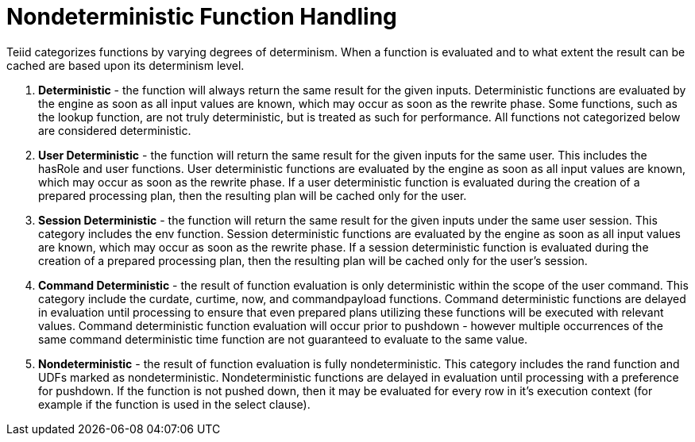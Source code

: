 
= Nondeterministic Function Handling

Teiid categorizes functions by varying degrees of determinism. When a function is evaluated and to what extent the result can be cached are based upon its determinism level.

1.  *Deterministic* - the function will always return the same result for the given inputs. Deterministic functions are evaluated by the engine as soon as all input values are known, which may occur as soon as the rewrite phase. Some functions, such as the lookup function, are not truly deterministic, but is treated as such for performance. All functions not categorized below are considered deterministic.

2.  *User Deterministic* - the function will return the same result for the given inputs for the same user. This includes the hasRole and user functions. User deterministic functions are evaluated by the engine as soon as all input values are known, which may occur as soon as the rewrite phase. If a user deterministic function is evaluated during the creation of a prepared processing plan, then the resulting plan will be cached only for the user.

3.  *Session Deterministic* - the function will return the same result for the given inputs under the same user session. This category includes the env function. Session deterministic functions are evaluated by the engine as soon as all input values are known, which may occur as soon as the rewrite phase. If a session deterministic function is evaluated during the creation of a prepared processing plan, then the resulting plan will be cached only for the user’s session.

4.  *Command Deterministic* - the result of function evaluation is only deterministic within the scope of the user command. This category include the curdate, curtime, now, and commandpayload functions. Command deterministic functions are delayed in evaluation until processing to ensure that even prepared plans utilizing these functions will be executed with relevant values. Command deterministic function evaluation will occur prior to pushdown - however multiple occurrences of the same command deterministic time function are not guaranteed to evaluate to the same value.

5.  *Nondeterministic* - the result of function evaluation is fully nondeterministic. This category includes the rand function and UDFs marked as nondeterministic. Nondeterministic functions are delayed in evaluation until processing with a preference for pushdown. If the function is not pushed down, then it may be evaluated for every row in it’s execution context (for example if the function is used in the select clause).
